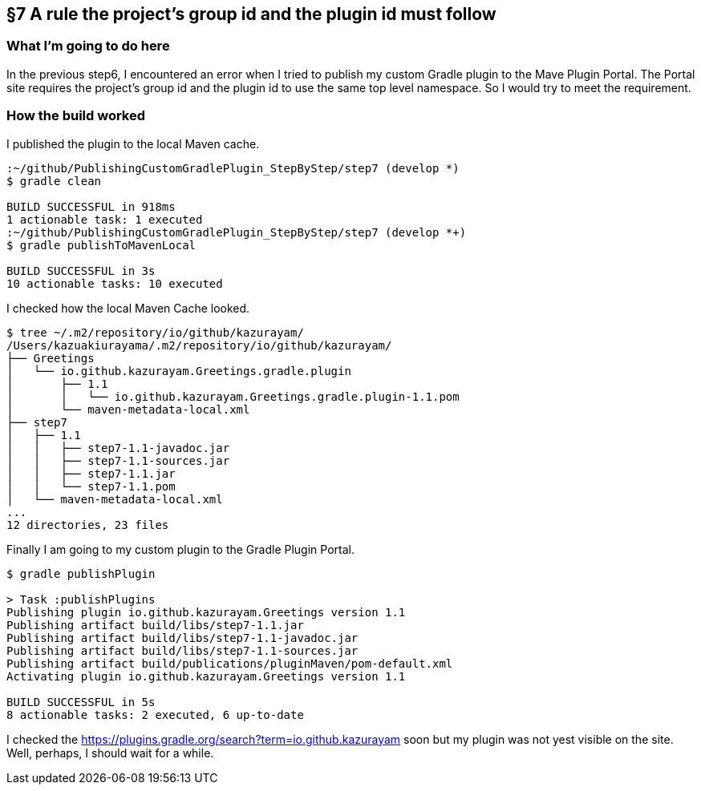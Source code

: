 == §7 A rule the project's group id and the plugin id must follow

=== What I'm going to do here

In the previous step6, I encountered an error when I tried to publish my custom Gradle plugin to the Mave Plugin Portal. The Portal site requires the project's group id and the plugin id to use the same top level namespace. So I would try to meet the requirement.

=== How the build worked

I published the plugin to the local Maven cache.

[source]
----
:~/github/PublishingCustomGradlePlugin_StepByStep/step7 (develop *)
$ gradle clean

BUILD SUCCESSFUL in 918ms
1 actionable task: 1 executed
:~/github/PublishingCustomGradlePlugin_StepByStep/step7 (develop *+)
$ gradle publishToMavenLocal

BUILD SUCCESSFUL in 3s
10 actionable tasks: 10 executed
----

I checked how the local Maven Cache looked.

[source]
----
$ tree ~/.m2/repository/io/github/kazurayam/
/Users/kazuakiurayama/.m2/repository/io/github/kazurayam/
├── Greetings
│   └── io.github.kazurayam.Greetings.gradle.plugin
│       ├── 1.1
│       │   └── io.github.kazurayam.Greetings.gradle.plugin-1.1.pom
│       └── maven-metadata-local.xml
├── step7
│   ├── 1.1
│   │   ├── step7-1.1-javadoc.jar
│   │   ├── step7-1.1-sources.jar
│   │   ├── step7-1.1.jar
│   │   └── step7-1.1.pom
│   └── maven-metadata-local.xml
...
12 directories, 23 files
----

Finally I am going to my custom plugin to the Gradle Plugin Portal.

[source]
----
$ gradle publishPlugin

> Task :publishPlugins
Publishing plugin io.github.kazurayam.Greetings version 1.1
Publishing artifact build/libs/step7-1.1.jar
Publishing artifact build/libs/step7-1.1-javadoc.jar
Publishing artifact build/libs/step7-1.1-sources.jar
Publishing artifact build/publications/pluginMaven/pom-default.xml
Activating plugin io.github.kazurayam.Greetings version 1.1

BUILD SUCCESSFUL in 5s
8 actionable tasks: 2 executed, 6 up-to-date
----

I checked the link:https://plugins.gradle.org/search?term=io.github.kazurayam[] soon but my plugin was not yest visible on the site. Well, perhaps, I should wait for a while.

